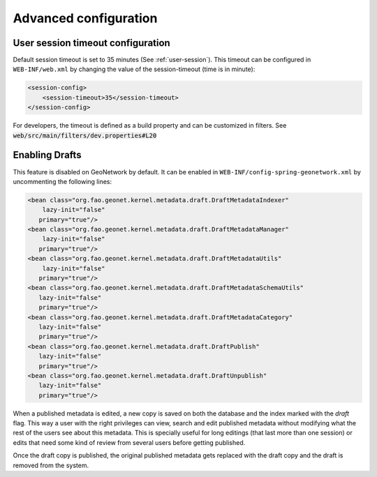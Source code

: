 .. _advanced-configuration:

Advanced configuration
######################

.. _session-timeout-configuration:

User session timeout configuration
----------------------------------


Default session timeout is set to 35 minutes (See :ref:`user-session`).
This timeout can be configured in ``WEB-INF/web.xml`` by changing the value
of the session-timeout (time is in minute):


.. code-block:: xml

    <session-config>
        <session-timeout>35</session-timeout>
    </session-config>


For developers, the timeout is defined as a build property and can be customized
in filters. See :code:`web/src/main/filters/dev.properties#L20`


.. _enabling-drafts:

Enabling Drafts
---------------

This feature is disabled on GeoNetwork by default. It can be enabled in ``WEB-INF/config-spring-geonetwork.xml`` by uncommenting the following lines:

.. code-block:: xml

    <bean class="org.fao.geonet.kernel.metadata.draft.DraftMetadataIndexer"
        lazy-init="false"
       primary="true"/>
    <bean class="org.fao.geonet.kernel.metadata.draft.DraftMetadataManager"
        lazy-init="false"
       primary="true"/>
    <bean class="org.fao.geonet.kernel.metadata.draft.DraftMetadataUtils"
        lazy-init="false"
       primary="true"/>
    <bean class="org.fao.geonet.kernel.metadata.draft.DraftMetadataSchemaUtils"
       lazy-init="false"
       primary="true"/>
    <bean class="org.fao.geonet.kernel.metadata.draft.DraftMetadataCategory"
       lazy-init="false"
       primary="true"/>
    <bean class="org.fao.geonet.kernel.metadata.draft.DraftPublish"
       lazy-init="false"
       primary="true"/>
    <bean class="org.fao.geonet.kernel.metadata.draft.DraftUnpublish"
       lazy-init="false"
       primary="true"/>

When a published metadata is edited, a new copy is saved on both the database and the index marked with the `draft` flag. This way a user with the right privileges can view, search and edit published metadata without modifying what the rest of the users see about this metadata. This is specially useful for long editings (that last more than one session) or edits that need some kind of review from several users before getting published.

Once the draft copy is published, the original published metadata gets replaced with the draft copy and the draft is removed from the system.
